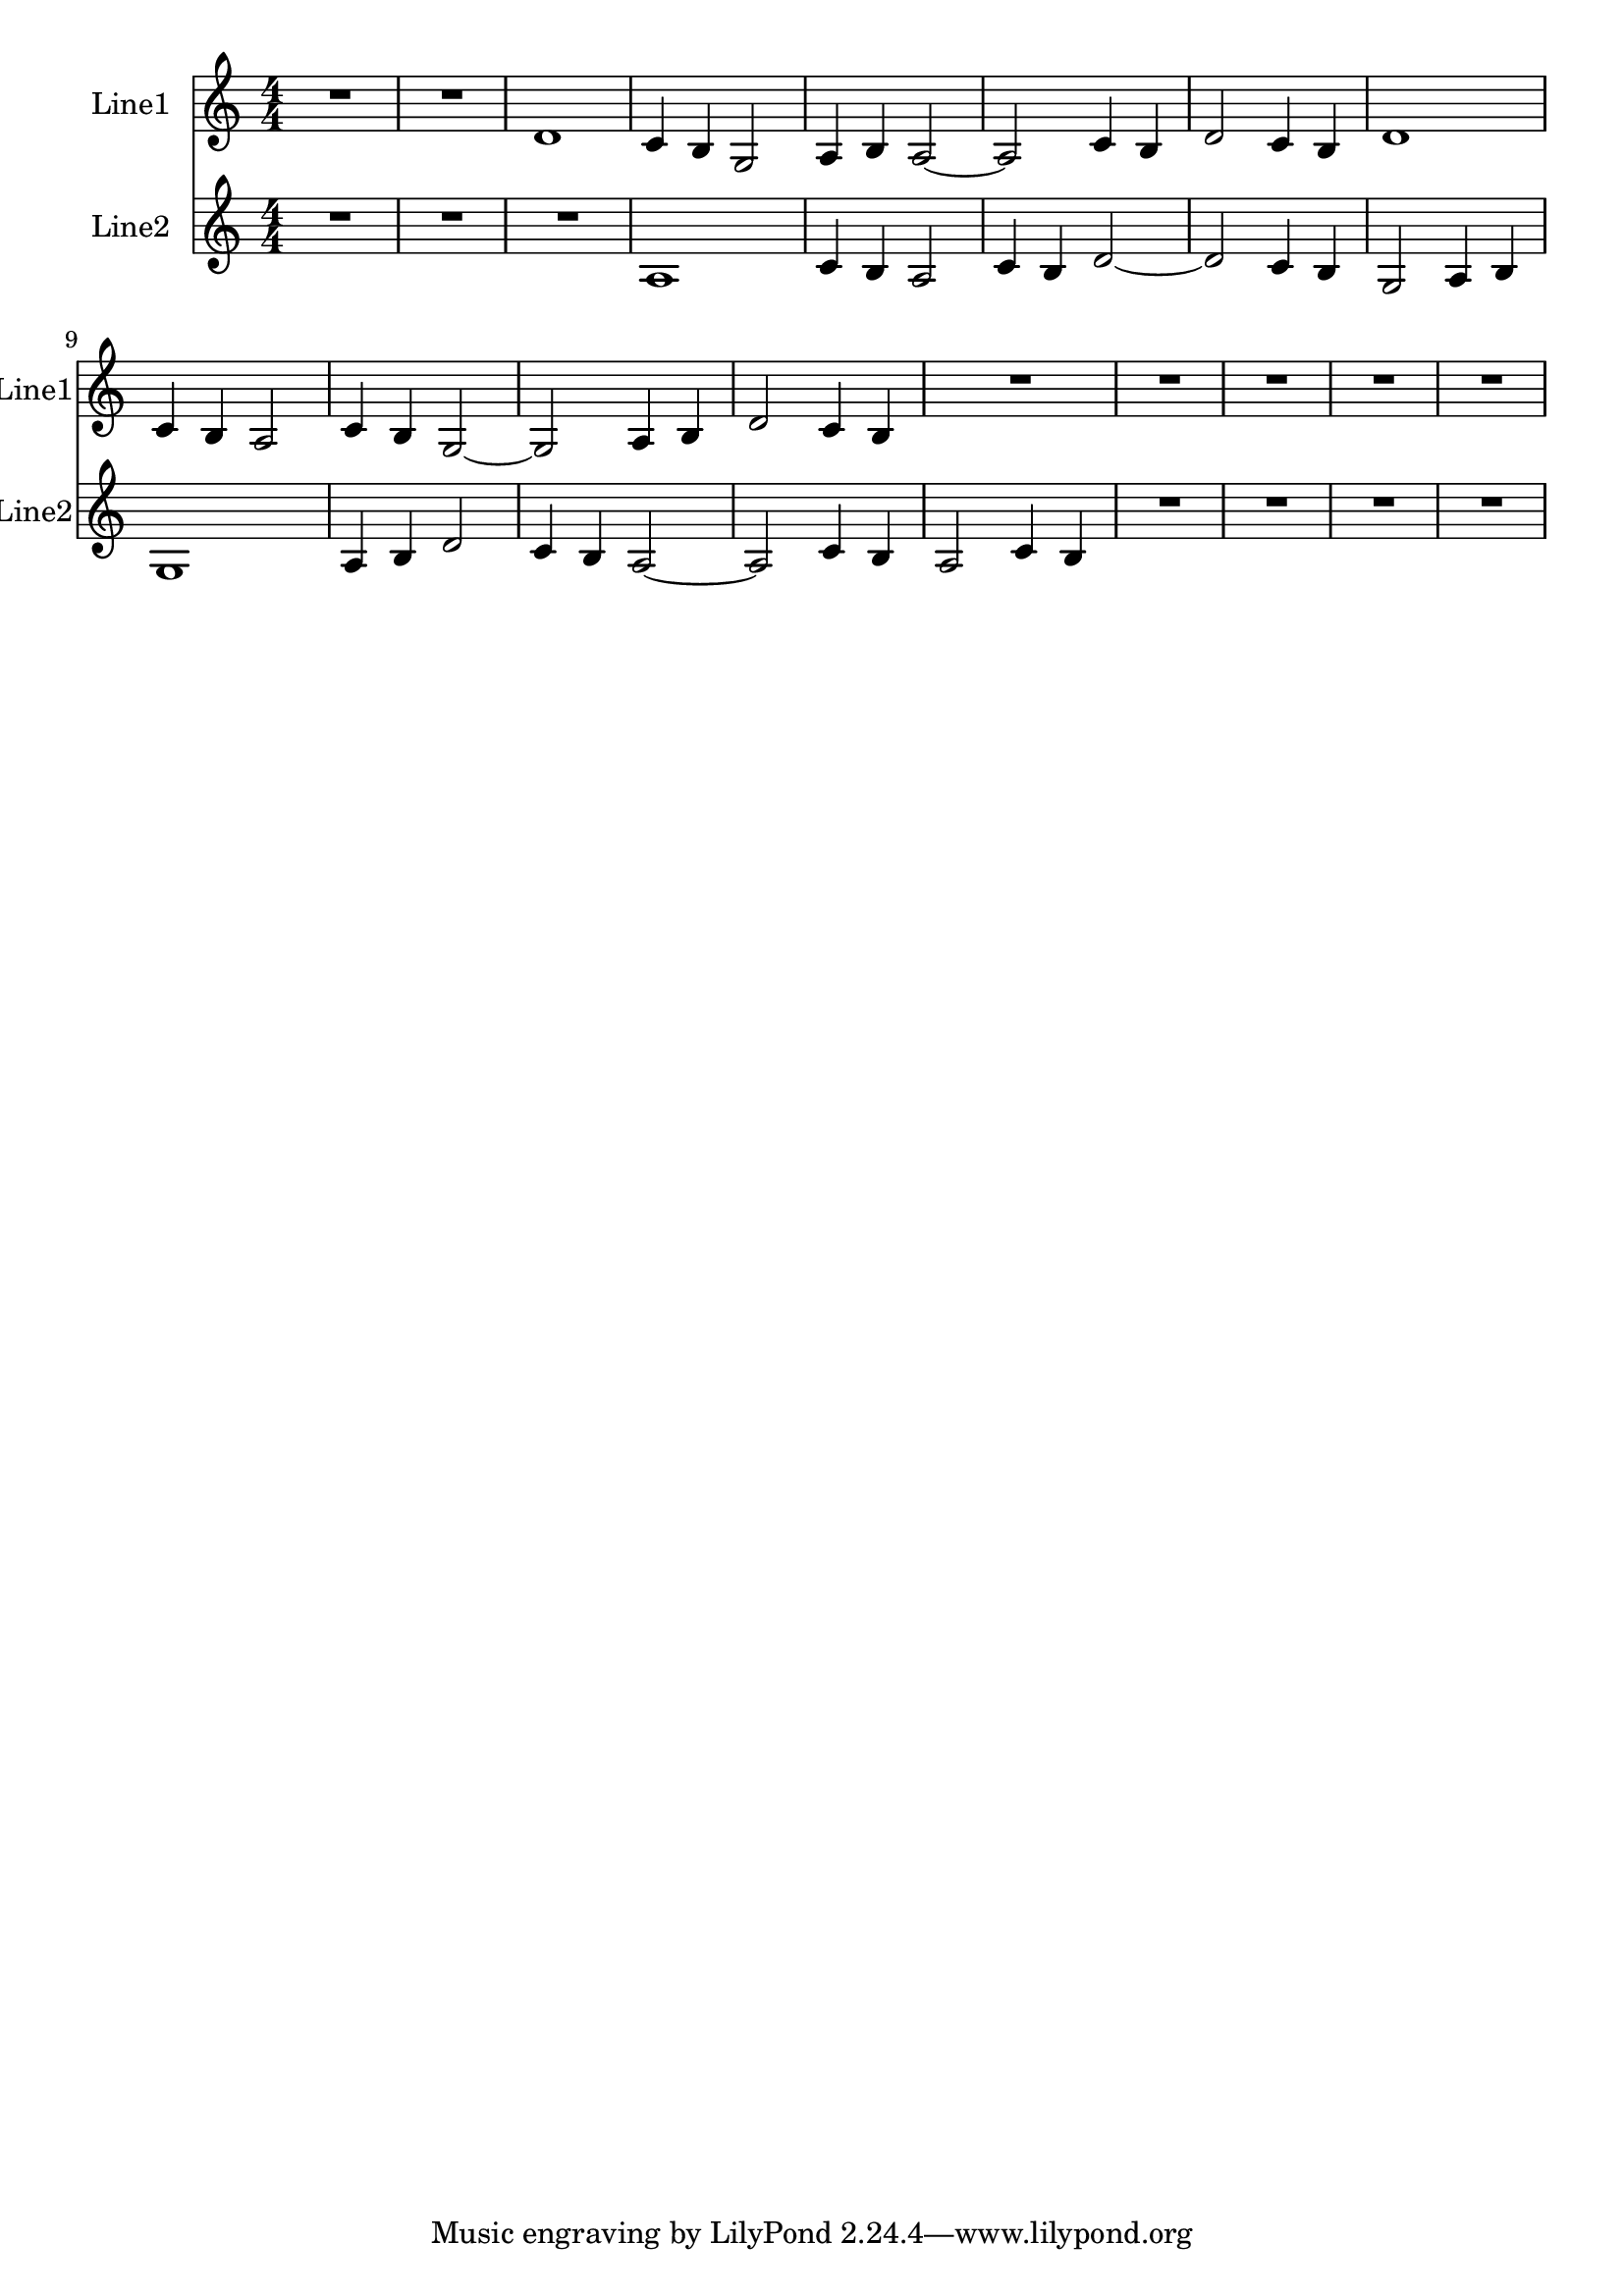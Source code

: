 % 2016-08-08 21:35

\version "2.18.2"
\language "english"

\header {}

\layout {}

\paper {}

\score {
    \new Score <<
        \context Staff = "line1" {
            \set Staff.instrumentName = \markup { Line1 }
            \set Staff.shortInstrumentName = \markup { Line1 }
            {
                {
                    {
                        \numericTimeSignature
                        \time 4/4
                        \bar "||"
                        \accidentalStyle modern-cautionary
                        R1 * 2
                    }
                    {
                        d'1
                        c'4
                        b4
                        g2
                        a4
                        b4
                        a2 ~
                        a2
                        c'4
                        b4
                        d'2
                        c'4
                        b4
                        d'1
                        c'4
                        b4
                        a2
                        c'4
                        b4
                        g2 ~
                        g2
                        a4
                        b4
                        d'2
                        c'4
                        b4
                    }
                }
                {
                    R1 * 5
                }
            }
        }
        \context Staff = "line2" {
            \set Staff.instrumentName = \markup { Line2 }
            \set Staff.shortInstrumentName = \markup { Line2 }
            {
                {
                    {
                        \numericTimeSignature
                        \time 4/4
                        \bar "||"
                        \accidentalStyle modern-cautionary
                        R1 * 3
                    }
                    {
                        a1
                        c'4
                        b4
                        a2
                        c'4
                        b4
                        d'2 ~
                        d'2
                        c'4
                        b4
                        g2
                        a4
                        b4
                        g1
                        a4
                        b4
                        d'2
                        c'4
                        b4
                        a2 ~
                        a2
                        c'4
                        b4
                        a2
                        c'4
                        b4
                    }
                }
                {
                    R1 * 4
                }
            }
        }
    >>
}